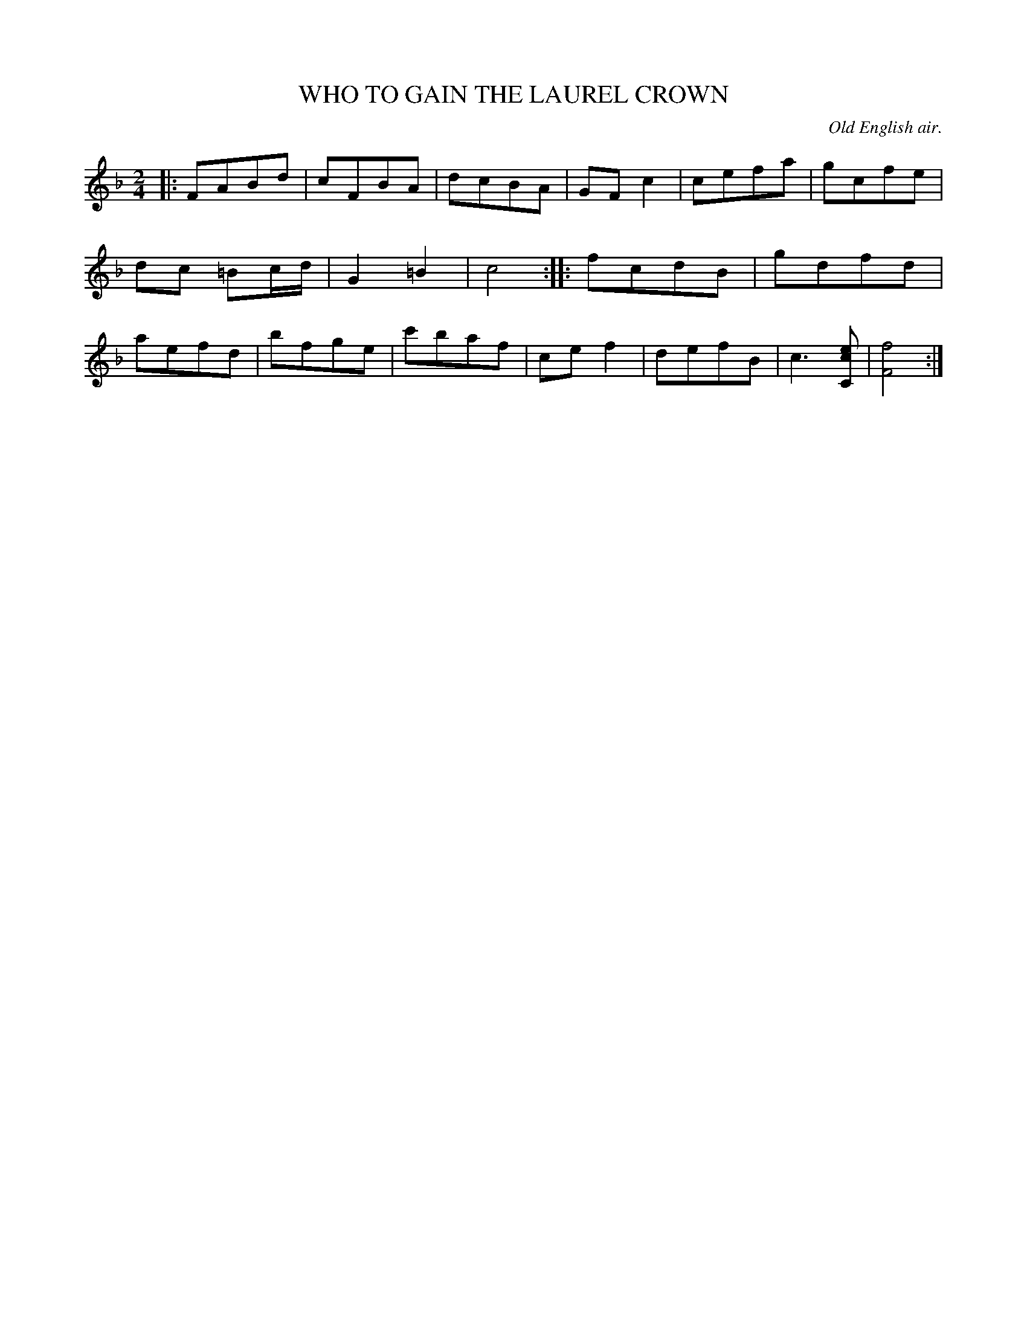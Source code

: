 X: 20023
T: WHO TO GAIN THE LAUREL CROWN
O: Old English air.
%R: air, reel
B: W. Hamilton "Universal Tune-Book" Vol. 2 Glasgow 1846 p.2 #3 (and p.3 #1)
S: http://s3-eu-west-1.amazonaws.com/itma.dl.printmaterial/book_pdfs/hamiltonvol2web.pdf
Z: 2016 John Chambers <jc:trillian.mit.edu>
M: 2/4
L: 1/8
K: F
% - - - - - - - - - - - - - - - - - - - - - - - - -
|:\
FABd | cFBA | dcBA | GFc2 |\
cefa | gcfe | dc =Bc/d/ | G2=B2 |\
c4 :||: fcdB |\
gdfd | aefd | bfge | c'baf |\
cef2 | defB | c3[ecC] | [f4F4] :|
% - - - - - - - - - - - - - - - - - - - - - - - - -
